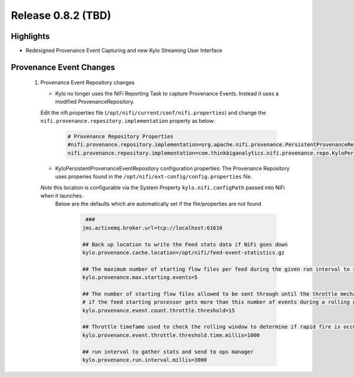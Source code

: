 Release 0.8.2 (TBD)
===================

Highlights
----------
- Redesigned Provenance Event Capturing and new Kylo Streaming User Interface

Provenance Event Changes
------------------------
 1. Provenance Event Repository changes

    - Kylo no longer uses the NiFi Reporting Task to capture Provenance Events.  Instead it uses a modified ProvenanceRepository.
    Edit the nifi.properties file  (``/opt/nifi/current/conf/nifi.properties``) and change the ``nifi.provenance.repository.implementation`` property as below:

     .. code-block:: shell

        # Provenance Repository Properties
        #nifi.provenance.repository.implementation=org.apache.nifi.provenance.PersistentProvenanceRepository
        nifi.provenance.repository.implementation=com.thinkbiganalytics.nifi.provenance.repo.KyloPersistentProvenanceEventRepositor
     ..

    - KyloPersistentProvenanceEventRepository configuration properties:  The Provenance Repository uses properies found in the ``/opt/nifi/ext-config/config.properties`` file.
    *Note* this location is configurable via the System Property ``kylo.nifi.configPath`` passed into NiFi when it launches.
     Below are the defaults which are automatically set if the file/properties are not found

      .. code-block:: shell

             ###
            jms.activemq.broker.url=tcp://localhost:61616

            ## Back up location to write the Feed stats data if NiFi goes down
            kylo.provenance.cache.location=/opt/nifi/feed-event-statistics.gz

            ## The maximum number of starting flow files per feed during the given run interval to send to ops manager
            kylo.provenance.max.starting.events=5

            ## The number of starting flow files allowed to be sent through until the throttle mechanism in engaged.
            # if the feed starting processor gets more than this number of events during a rolling window based upon the kylo.provenance.event.throttle.threshold.time.millis timefame events will be throttled back to 1 per second until its slowed down
            kylo.provenance.event.count.throttle.threshold=15

            ## Throttle timefame used to check the rolling window to determine if rapid fire is occurring
            kylo.provenance.event.throttle.threshold.time.millis=1000

            ## run interval to gather stats and send to ops manager
            kylo.provenance.run.interval.millis=3000
      ..


